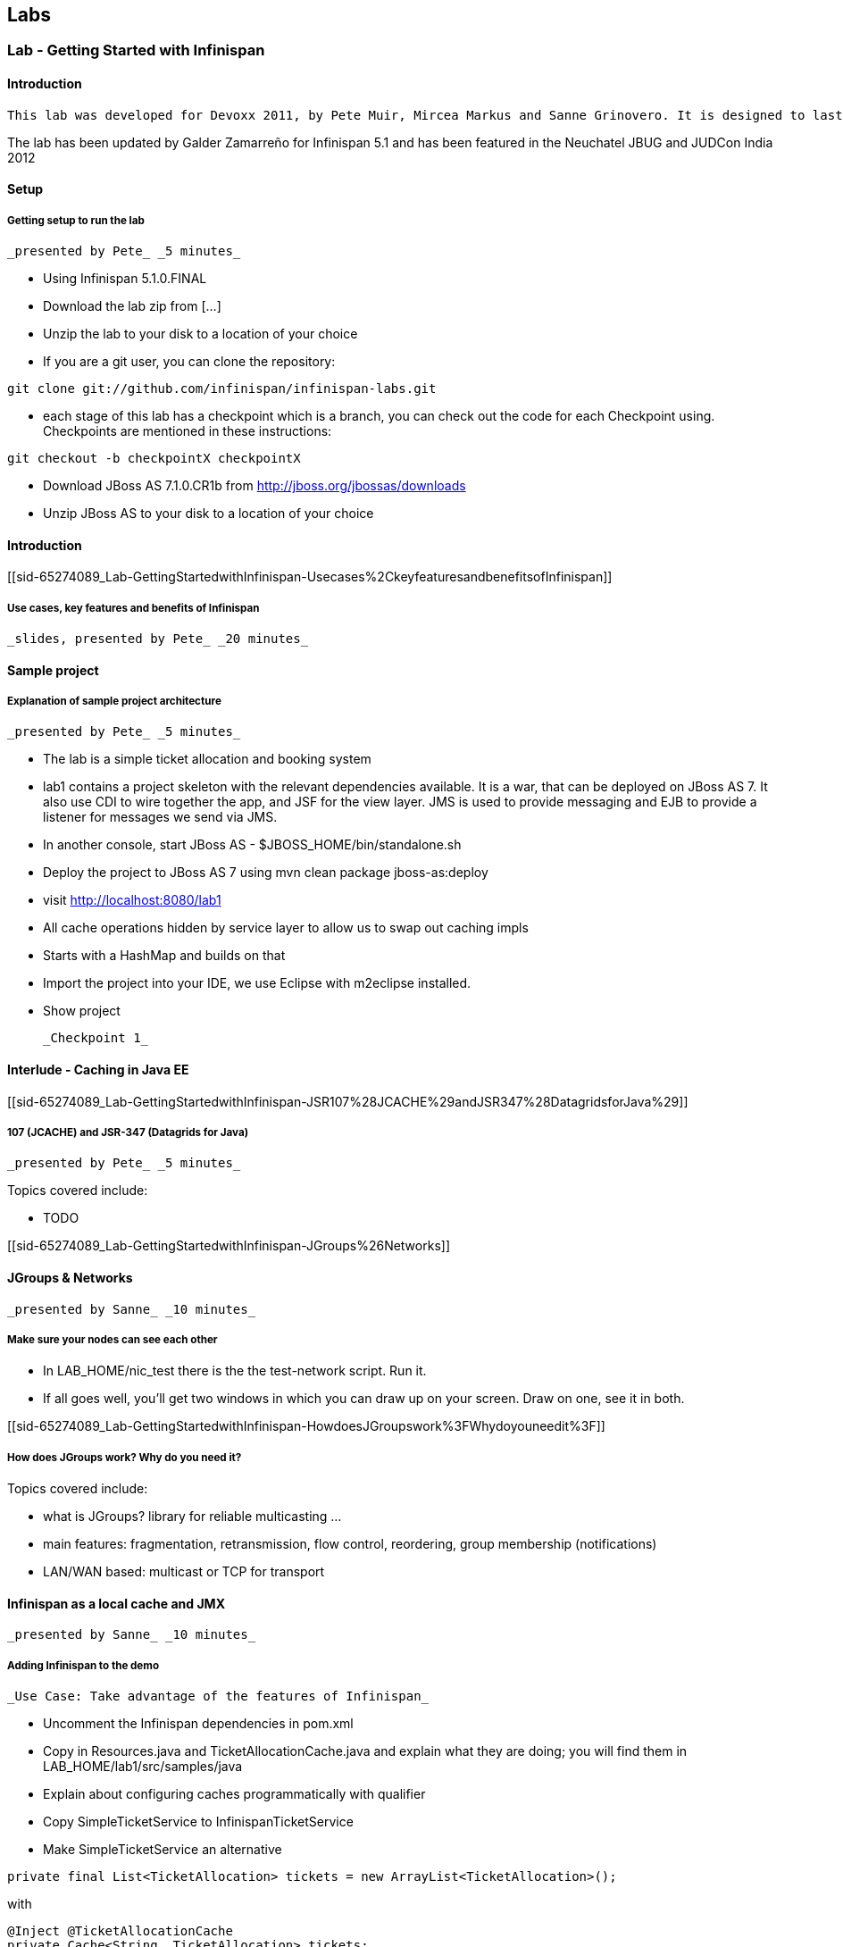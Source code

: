 [[sid-65274088]]

==  Labs

[[sid-65274089]]


=== Lab - Getting Started with Infinispan

[[sid-65274089_Lab-GettingStartedwithInfinispan-Introduction]]


==== Introduction

 This lab was developed for Devoxx 2011, by Pete Muir, Mircea Markus and Sanne Grinovero. It is designed to last around 1h 45m, and has an accompanying introduction and conclusion. Full slide deck is link:$$https://docs.jboss.org/author/download/attachments/12484897/Real_world_deep_dive_into_Infinispan.ppt$$[attached] . 

The lab has been updated by Galder Zamarreño for Infinispan 5.1 and has been featured in the Neuchatel JBUG and JUDCon India 2012

[[sid-65274089_Lab-GettingStartedwithInfinispan-Setup]]


==== Setup

[[sid-65274089_Lab-GettingStartedwithInfinispan-Gettingsetuptorunthelab]]


===== Getting setup to run the lab

 _presented by Pete_ _5 minutes_ 


* Using Infinispan 5.1.0.FINAL


* Download the lab zip from [...]


* Unzip the lab to your disk to a location of your choice


* If you are a git user, you can clone the repository:


----

git clone git://github.com/infinispan/infinispan-labs.git

----


* each stage of this lab has a checkpoint which is a branch, you can check out the code for each Checkpoint using. Checkpoints are mentioned in these instructions:


----

git checkout -b checkpointX checkpointX

----


*  Download JBoss AS 7.1.0.CR1b from link:$$http://jboss.org/jbossas/downloads$$[] 


* Unzip JBoss AS to your disk to a location of your choice

[[sid-65274089_Lab-GettingStartedwithInfinispan-Introductionx]]


==== Introduction

[[sid-65274089_Lab-GettingStartedwithInfinispan-Usecases%2CkeyfeaturesandbenefitsofInfinispan]]


===== Use cases, key features and benefits of Infinispan

 _slides, presented by Pete_ _20 minutes_ 

[[sid-65274089_Lab-GettingStartedwithInfinispan-Sampleproject]]


==== Sample project

[[sid-65274089_Lab-GettingStartedwithInfinispan-Explanationofsampleprojectarchitecture]]


===== Explanation of sample project architecture

 _presented by Pete_ _5 minutes_ 


* The lab is a simple ticket allocation and booking system


*  lab1 contains a project skeleton with the relevant dependencies available. It is a war, that can be deployed on JBoss AS 7. It also use CDI to wire together the app, and JSF for the view layer. JMS is used to provide messaging and EJB to provide a listener for messages we send via JMS. 


*  In another console, start JBoss AS - $JBOSS_HOME/bin/standalone.sh 


*  Deploy the project to JBoss AS 7 using mvn clean package jboss-as:deploy 


*  visit link:$$http://localhost:8080/lab1$$[] 


* All cache operations hidden by service layer to allow us to swap out caching impls


* Starts with a HashMap and builds on that


* Import the project into your IDE, we use Eclipse with m2eclipse installed.


* Show project

 _Checkpoint 1_ 

[[sid-65274089_Lab-GettingStartedwithInfinispan-InterludeCachinginJavaEE]]


==== Interlude - Caching in Java EE

[[sid-65274089_Lab-GettingStartedwithInfinispan-JSR107%28JCACHE%29andJSR347%28DatagridsforJava%29]]


===== 107 (JCACHE) and JSR-347 (Datagrids for Java)

 _presented by Pete_ _5 minutes_ 

Topics covered include:


* TODO

[[sid-65274089_Lab-GettingStartedwithInfinispan-JGroups%26Networks]]


==== JGroups &amp; Networks

 _presented by Sanne_ _10 minutes_ 

[[sid-65274089_Lab-GettingStartedwithInfinispan-Makesureyournodescanseeeachother]]


===== Make sure your nodes can see each other


*  In LAB_HOME/nic_test there is the the test-network script. Run it. 


* If all goes well, you'll get two windows in which you can draw up on your screen. Draw on one, see it in both.

[[sid-65274089_Lab-GettingStartedwithInfinispan-HowdoesJGroupswork%3FWhydoyouneedit%3F]]


===== How does JGroups work? Why do you need it?

Topics covered include:


* what is JGroups? library for reliable multicasting ...


* main features: fragmentation, retransmission, flow control, reordering, group membership (notifications)


* LAN/WAN based: multicast or TCP for transport

[[sid-65274089_Lab-GettingStartedwithInfinispan-InfinispanasalocalcacheandJMX]]


==== Infinispan as a local cache and JMX

 _presented by Sanne_ _10 minutes_ 

[[sid-65274089_Lab-GettingStartedwithInfinispan-AddingInfinispantothedemo]]


===== Adding Infinispan to the demo

 _Use Case: Take advantage of the features of Infinispan_ 


*  Uncomment the Infinispan dependencies in pom.xml 


*  Copy in Resources.java and TicketAllocationCache.java and explain what they are doing; you will find them in LAB_HOME/lab1/src/samples/java 


* Explain about configuring caches programmatically with qualifier


*  Copy SimpleTicketService to InfinispanTicketService 


*  Make SimpleTicketService an alternative 


----

private final List<TicketAllocation> tickets = new ArrayList<TicketAllocation>();
----

with


----

@Inject @TicketAllocationCache
private Cache<String, TicketAllocation> tickets;

----

 to inject the Infinispan cache. Change the allocateTicket method to: 


----

TicketAllocation allocation = new TicketAllocation(allocatedTo, event);
tickets.put(allocation.getId(), allocation);

----

 and change the getAllocatedTickets() method to 


----

return new ArrayList<TicketAllocation>(tickets.values());

----

 and change the getTicketAllocation(String id) method to: 


----

return tickets.get(id);

----

 Implement getNodeId() properly: 


----

if (tickets.getConfiguration().getCacheMode() != CacheMode.LOCAL)
   return tickets.getAdvancedCache().getCacheManager().getAddress().toString();
else
   return "local cache";

----

 Implement getOwners() properly: 


----

if (tickets.getConfiguration().getCacheMode() != CacheMode.LOCAL) {
   return asCommaSeparatedList(tickets.getAdvancedCache().getDistributionManager().locate(key));
} else {
   return "local";
}

----

[[sid-65274089_Lab-GettingStartedwithInfinispan-ShowInfinispaninusewithbasicmonitoring]]


===== Show Infinispan in use with basic monitoring

 _Use Case: Can see how our cache is performing_ 


*  Enable JMX - add .jmxStatistics().enable() to the fluent configuration in Resources . 


* Redeploy, and use the app


* We can see the cache starting in the console


*  Run jconsole or jvisualvm , and select the "jboss-modules" process 


*  Open up the Infinispan statistics (via MBeans tab in jvisualvm - you might need to install the MBeans plugin first) 


* Allocate a ticket, show the stores change

 _Checkpoint 2_ 

[[sid-65274089_Lab-GettingStartedwithInfinispan-Expiration%26Eviction]]


==== Expiration &amp; Eviction

 _presented by Mircea_ _10 minutes_ 

[[sid-65274089_Lab-GettingStartedwithInfinispan-InterludeWhatisexpiration%3FWhatiseviction%3F]]


===== Interlude - What is expiration? What is eviction?

Topics covered include:


* API


* Configuration


* Use cases


* Available eviction mechanisms

[[sid-65274089_Lab-GettingStartedwithInfinispan-Demo]]


===== Demo


* Use Case: Have ticket allocations freed up after a period of time*


*  Add expiration to allocateTicket() , so you end up with 


----

tickets.put(allocation.getId(), allocation, 10, TimeUnit.SECONDS);

----


* Run the demo, and you can see that entries disappear after 10s

 _Checkpoint 3_ 

[[sid-65274089_Lab-GettingStartedwithInfinispan-6.Listeners]]


==== 6. Listeners

 _presented by Mircea_ _10 minutes_ 

 _Use case: Prevent known ticket touts from using the system_ 


* First, copy in the AbuseListener in


* Now, we need to register it

Add


----

@Inject
public void registerAbuseListener(@New AbuseListener abuseListener) {
   tickets.addListener(abuseListener);
}

----

 to the InfinispanTicketService . 


*  this code simply creates a new abuse listener (injected by CDI with a logger!) and registers it with Infinispan. It will do it automatically when the InfinispanTicketService is created 

 _Increase expiration to 3 minutes, otherwise the demo will get tiresome!_ 

 _Checkpoint 4_ 

[[sid-65274089_Lab-GettingStartedwithInfinispan-Interlude.WhatcanyoulistentoinInfinispan%3F]]


===== Interlude. What can you listen to in Infinispan?

[[sid-65274089_Lab-GettingStartedwithInfinispan-TransactionswithInfinispan]]


==== Transactions with Infinispan

 _presented by Mircea_ _15 minutes_ 

[[sid-65274089_Lab-GettingStartedwithInfinispan-Transactionsinaction]]


===== Transactions in action

 _Use Case: When ticket is booked, need to atomically take payment and book ticket, and rollback if any errors_ 


* The webapp collects all the data from the user to process the booking, and then sends the booking to the backend using JMS.


* JBoss comes with a "test" queue, we'll abuse that so we don't have to configure messaging (not what we are here to talk about).


* Go to the pom.xml and uncomment JMS dependency


*  Copy the PaymentProcessor into .services 


*  Inject JMS into InfinispanTicketService 


----

@Resource(mappedName="/ConnectionFactory")
private ConnectionFactory cf;

@Resource(mappedName = "queue/test")
private Queue queue;

----


*  Implement the bookTicket method 


----

try {
       Connection connection = cf.createConnection();
       Session session = connection.createSession(false, Session.AUTO_ACKNOWLEDGE);
       MessageProducer publisher = session.createProducer(queue);
       connection.start();
       TextMessage message = session.createTextMessage("Book ticket for " + id);
       publisher.send(message);
       connection.close();
       session.close();
    } catch (JMSException e) {
       throw new RuntimeException(e);
    }

----

This code is in bookTicket.txt in the samples


* Run the example, show it in action.

 _Checkpoint 5a_ 

 _Use case: Introduce XA transactions_ 


* Add to the configuration (Resources.configureCache):


----

.transaction().transactionMode(TransactionMode.TRANSACTIONAL)
.transaction().transactionManagerLookup(new GenericTransactionManagerLookup())

----


* Replace the injection of the Connection Factory with


----

@Resource(mappedName="/JmsXA")
private XAConnectionFactory cf;

@Resource(mappedName = "java:jboss/TransactionManager")
private TransactionManager tm;

----

 finally, upgrade the bookTicket method: 


----

try {
   XAConnection connection = null;
   try {
      connection = cf.createXAConnection();
      connection.start();

      XASession xaSession = connection.createXASession();

      Session session = xaSession.getSession();
      MessageProducer publisher = session.createProducer(queue);

      TextMessage message = session.createTextMessage("Book ticket for " + id);

      tm.begin();

      tm.getTransaction().enlistResource(xaSession.getXAResource());

      //following two ops need to be atomic (XA)
      tickets.remove(id);
      publisher.send(message);

      tm.commit();
   } finally {
      if (connection != null) connection.close();
   }
} catch (Throwable e) {
   // ignore - don't do this at home :)
   e.printStackTrace();
}

----


*  _Interlude - Transactions deep dive_ 

Topics discussed include


* Transaction types


* Locking


* Deadlock detection

[[sid-65274089_Lab-GettingStartedwithInfinispan-Break]]


==== Break

 _15 minutes_ 

[[sid-65274089_Lab-GettingStartedwithInfinispan-Distribution]]


==== Distribution

 _presented by Sanne_ _15 minutes_ 

 _Use case: we have so many tickets being allocated we've run out of heap on one machine, so add some more!_ 


* During the break we added support for distribution. Take you through the changes now


*  Enable distribution mode in Resources 


----

.clustering()
         .mode(CacheMode.DIST_SYNC)
         .l1().disable()

----


* Make JGroups use the loopback interface to avoid network problems! Add


----

@Produces @ApplicationScoped
public EmbeddedCacheManager configureCacheManager() {
   return new DefaultCacheManager(
      GlobalConfigurationBuilder.defaultClusteredBuilder()
         .transport()
            .addProperty("configurationFile", "jgroups.xml")
         .build());
}

----


*  Add jgroups.xml from src/sample to src/main/resources (directory needs creating) 


*  Explain that this JGroups file is exactly as normal for UDP, except that the jgroups.bind_addr is set to the loopback interface 

[[sid-65274089_Lab-GettingStartedwithInfinispan-InterludeJBossAS7]]


==== Interlude - JBoss AS 7

Topics discussed include:


* Introduce AS7


* Cover domain mode vs standalone


* Domain mode a great way to stand up a cluster of nodes!


* Explain management options (CLI, web, maven plugin, XML, filesystem)


* Talk about Infinispan as managed service in AS7 vs embedded - we could have used either, but to get started quickly it's easy to embed!


*  Show 5 servers configured in $JBOSS_HOME/domain/configuration/host.xml - explain about port bindings. If you are following along, add only these servers 

.$JBOSS_HOME/domain/configuration/host.xml

==== 
----

<servers>
    <server name="server-one" group="main-server-group">
        <!-- server-one inherits the default socket-group declared in the server-group -->
    </server>

    <server name="server-two" group="main-server-group" auto-start="true">
        <!-- server-two avoids port conflicts by incrementing the ports in
             the default socket-group declared in the server-group -->
        <socket-binding-group ref="standard-sockets" port-offset="100"/>
    </server>

    <server name="server-three" group="main-server-group" auto-start="true">
        <!-- server-two avoids port conflicts by incrementing the ports in
             the default socket-group declared in the server-group -->
        <socket-binding-group ref="standard-sockets" port-offset="200"/>
    </server>

    <server name="server-four" group="main-server-group" auto-start="true">
        <!-- server-two avoids port conflicts by incrementing the ports in
             the default socket-group declared in the server-group -->
        <socket-binding-group ref="standard-sockets" port-offset="300"/>
    </server>

    <server name="server-five" group="rest-server-group" auto-start="true">
        <!-- server-two avoids port conflicts by incrementing the ports in
             the default socket-group declared in the server-group -->
        <socket-binding-group ref="standard-sockets" port-offset="1000"/>
    </server>
</servers>

----

==== 

* Now, define the server groups. We'll also add server group for the REST interface which we'll see in a minute:

.$JBOSS_HOME/domain/configuration/domain.xml

==== 
----

<server-groups>
    <server-group name="main-server-group" profile="default">
        <jvm name="default">
            <heap size="64m" max-size="512m"/>
            <permgen size="128m"/>
        </jvm>
        <socket-binding-group ref="standard-sockets"/>
    </server-group>
    <server-group name="rest-server-group" profile="default">
        <jvm name="default">
            <heap size="64m" max-size="512m"/>
            <permgen size="128m"/>
        </jvm>
        <socket-binding-group ref="standard-sockets"/>
    </server-group>
</server-groups>

----

==== 

* Note that nodes don't get much memory by default, we need to increase it

[[sid-65274089_Lab-GettingStartedwithInfinispan-Showthecacherunningindistributedmode]]


===== Show the cache running in distributed mode


*  Start up 4 JBoss AS 7 nodes with domain.sh . Why? See the link:$$https://docs.jboss.org/author/display/AS7/Getting+Started+Guide#GettingStartedGuide-JBossApplicationServer7Configurations$$[JBoss 7 Getting Started guide] 


*  Build latest using mvn package and in another terminal change into the project and bring up JBoss AS CLI $JBOSS_HOME/bin/jboss-admin.sh --connect 


*  Deploy app from console using deploy target/lab1.war --server-groups=main-server-group 


* App now deployed to each node


* bring up all 4 nodes in a web browser (port offset 100)


* show each node starting in the console log


* the contents list now just shows whats locally in the cache


* explain that as each node comes up, the entries are rehashed to distribute the contents, so we see entries disappear from a node


* show that we can still find any entry, it's just not local any more


* show that we can put an entry, and then find it in one of the caches in Infinispan (10 mins)

[[sid-65274089_Lab-GettingStartedwithInfinispan-InterludeWhatmodescanInfinispanrunin%3FWhenwouldyouwanttousethem%3F]]


===== Interlude - What modes can Infinispan run in? When would you want to use them?

Topics discussed include:


* What are the different modes?


* When would you use the modes?


* How does distribution work?


* Explain CH, benefits and problems


* Talk about vnodes to even distribution

[[sid-65274089_Lab-GettingStartedwithInfinispan-L1cache]]


==== L1 cache

 _presented by Sanne_ _5 minutes_ 


* Explain benefits (TODO)


*  Start up 4 JBoss AS 7 nodes with $JBOSS_HOME/bin/domain.sh 


*  Build latest using mvn package and in another terminal change into the project and bring up JBoss AS CLI jboss-admin.sh --connect 


*  Deploy app from console using deploy target/lab1.war --server-groups=main-server-group 


* App now deployed to each node


* bring up all 4 nodes in a web browser (port offset 100)


* Just like before, except that nodes 1 &amp; 2 are still showing all entries locally (they kept them in their cache)


* Find a node that doesn't have all entries, and query for an entry that isn't on that node. Then hit refresh. Show that this time it's now local (L1 cache)


* Show the same for putting a new entry - keep adding until you get one that isn't owned by the current node - show that it is in the local node still.

 _Checkpoint 6_ 

[[sid-65274089_Lab-GettingStartedwithInfinispan-ClientServerModes]]


==== Client Server Modes

 _presented by Mircea_ _10 minutes_ 


* We have a server group set up in JBoss AS 7 that contains a single server. We'll use this for the rest server - no need to have one on each node!


* Enter jboss admin console and connect to the local server: $JBOSS_HOME/bin/jboss-admin.sh. The type "connect".


*  Deploy infinispan-server-rest.war from the lab to JBoss AS 7 using the JBoss AS 7 CLI deploy &lt;path/to/&gt;infinispan-server-rest.war --server-groups=rest-server-group 


* REST server actually joins the Infinispan cluster as a node, and it needs to know which caches to use, so we added this to the war, and we also needed to add the domain class* * * Visit a couple of the UIs to seed data and start caches


*  check that connection REST is correctly deployed: link:$$http://localhost:8080/infinispan-server-rest/$$[] 


*  Use a rest client to GET link:$$http://localhost:9080/infinispan-server-rest/rest/ticketAllocationCache/manik-Best%20of%20Abba$$[] 

[[sid-65274089_Lab-GettingStartedwithInfinispan-InterludewhatclientservermodesdoesInfinispanoffer%3F]]


===== Interlude - what client-server modes does Infinispan offer?

Topics discussed include:


* various server endpoints


* benefits of Hot Rod

[[sid-65274089_Lab-GettingStartedwithInfinispan-CacheStores]]


==== CacheStores

 _presented by Mircea_ _10 minutes_ 

 _Use case: Persist your data to disk in case of node restart_ 


*  paste the JDBC cache config method from src/sample/java/jdbc.txt 


* Walk through the JDBC cache store set up code


* Add this to the configuration:


----

.loaders()
   .shared(true)
   .addCacheLoader()
      .cacheLoader(new JdbcStringBasedCacheStore())
      .addProperty("connectionFactoryClass", "org.infinispan.loaders.jdbc.connectionfactory.ManagedConnectionFactory")
      .addProperty("datasourceJndiLocation", "java:jboss/datasources/ExampleDS")
      .addProperty("idColumnType", "VARCHAR(255)")
      .addProperty("idColumnName", "ID_COLUMN")
      .addProperty("dataColumnType", "BINARY")
      .addProperty("dataColumnName", "DATA_COLUMN")
      .addProperty("timestampColumnName", "TIMESTAMP_COLUMN")
      .addProperty("timestampColumnType", "BIGINT")
      .addProperty("stringsTableNamePrefix", "persistentStore")
      .addProperty("userName", "sa")
      .addProperty("password", "sa")
      .async().threadPoolSize(10)

----


*  Run mvn clean package 


*  Deploy the app using deploy lab1/target/lab1.war --server-groups=main-server-group 


*  Explain we are using the JBoss AS 7 built in example data source for H2 - configuration found in domain.xml . 


* Vist a node or two to setup some caches and data


*  Explain we are using the h2console.war. Needed a couple of changes to make it run, documentation coming soon 
.TODO Gliffy image title empty
image::[]

 


*  Deploy it using deploy h2console.war --server-groups=main-server-group - each node in the cluster owns some data, each h2 database will back that up 


*  Visit link:$$http://localhost:9080/h2console/$$[] 


*  Log in sa with password sa 


*  execute select * from persistentstore_ticketallocationcache 

 _Checkpoint 7_ 

[[sid-65274089_Lab-GettingStartedwithInfinispan-InterludeWhatCacheStoresareavailable%3FInwhatscenarioscantheybeused%3F]]


===== Interlude - What Cache Stores are available? In what scenarios can they be used?

Topics discussed include:


* Modes of cache store usage


* CacheStores available as built in

[[sid-65274089_Lab-GettingStartedwithInfinispan-Bonustopics]]


==== Bonus topics

[[sid-65274089_Lab-GettingStartedwithInfinispan-QueryingInfinispan]]


===== Querying Infinispan

 _presented by Sanne_ _8 minutes_ 

Topics discussed include:


* TODO

[[sid-65274089_Lab-GettingStartedwithInfinispan-HibernateOGM]]


===== Hibernate OGM

 _presented by Sanne_ _2 minutes_ 

Topics discussed include:


* TODO

[[sid-65274089_Lab-GettingStartedwithInfinispan-MapReduce]]


===== Reduce

 _presented by Pete_ _5 minutes_ 

Topics discussed include:


* TODO

[[sid-65274089_Lab-GettingStartedwithInfinispan-Benchmarkingdatagirds%5CRadargun]]


===== Benchmarking data girds - Radargun

Introducing project Radargun

 _presented by Mircea_ _5 minutes_ 

[[sid-65274089_Lab-GettingStartedwithInfinispan-Conclusion]]


==== Conclusion

 _presented by Pete_ _10 minutes_ 

